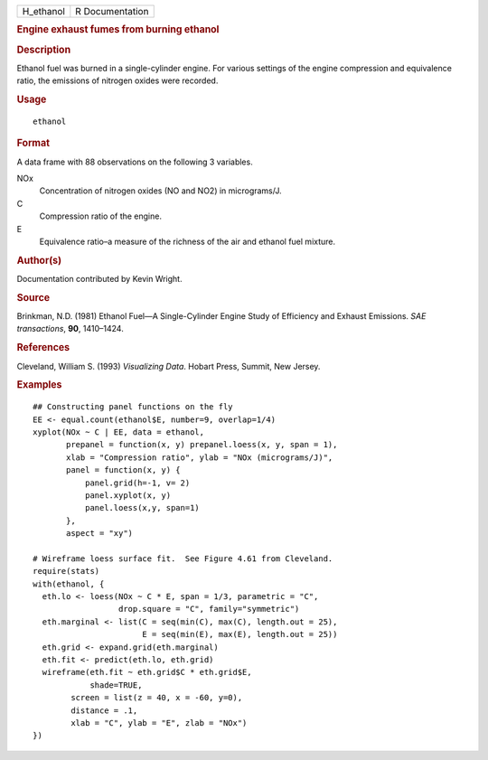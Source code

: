 .. container::

   ========= ===============
   H_ethanol R Documentation
   ========= ===============

   .. rubric:: Engine exhaust fumes from burning ethanol
      :name: engine-exhaust-fumes-from-burning-ethanol

   .. rubric:: Description
      :name: description

   Ethanol fuel was burned in a single-cylinder engine. For various
   settings of the engine compression and equivalence ratio, the
   emissions of nitrogen oxides were recorded.

   .. rubric:: Usage
      :name: usage

   ::

      ethanol

   .. rubric:: Format
      :name: format

   A data frame with 88 observations on the following 3 variables.

   NOx
      Concentration of nitrogen oxides (NO and NO2) in micrograms/J.

   C
      Compression ratio of the engine.

   E
      Equivalence ratio–a measure of the richness of the air and ethanol
      fuel mixture.

   .. rubric:: Author(s)
      :name: authors

   Documentation contributed by Kevin Wright.

   .. rubric:: Source
      :name: source

   Brinkman, N.D. (1981) Ethanol Fuel—A Single-Cylinder Engine Study of
   Efficiency and Exhaust Emissions. *SAE transactions*, **90**,
   1410–1424.

   .. rubric:: References
      :name: references

   Cleveland, William S. (1993) *Visualizing Data*. Hobart Press,
   Summit, New Jersey.

   .. rubric:: Examples
      :name: examples

   ::

      ## Constructing panel functions on the fly
      EE <- equal.count(ethanol$E, number=9, overlap=1/4)
      xyplot(NOx ~ C | EE, data = ethanol,
             prepanel = function(x, y) prepanel.loess(x, y, span = 1),
             xlab = "Compression ratio", ylab = "NOx (micrograms/J)",
             panel = function(x, y) {
                 panel.grid(h=-1, v= 2)
                 panel.xyplot(x, y)
                 panel.loess(x,y, span=1)
             },
             aspect = "xy")

      # Wireframe loess surface fit.  See Figure 4.61 from Cleveland.
      require(stats)
      with(ethanol, {
        eth.lo <- loess(NOx ~ C * E, span = 1/3, parametric = "C", 
                        drop.square = "C", family="symmetric")
        eth.marginal <- list(C = seq(min(C), max(C), length.out = 25), 
                             E = seq(min(E), max(E), length.out = 25))
        eth.grid <- expand.grid(eth.marginal)
        eth.fit <- predict(eth.lo, eth.grid)
        wireframe(eth.fit ~ eth.grid$C * eth.grid$E,
                  shade=TRUE,
              screen = list(z = 40, x = -60, y=0),
              distance = .1,
              xlab = "C", ylab = "E", zlab = "NOx")
      })
